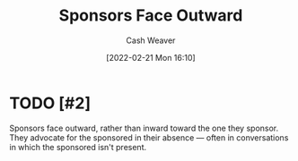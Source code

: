 :PROPERTIES:
:ID:       8ff15f08-a2b1-432c-b093-c774ab951f2c
:DIR:      /home/cashweaver/proj/roam/attachments/8ff15f08-a2b1-432c-b093-c774ab951f2c
:END:
#+title: Sponsors Face Outward
#+author: Cash Weaver
#+date: [2022-02-21 Mon 16:10]
#+filetags: :concept:

* TODO [#2]

Sponsors face outward, rather than inward toward the one they sponsor. They advocate for the sponsored in their absence --- often in conversations in which the sponsored isn't present.

* Anki :noexport:
:PROPERTIES:
:ANKI_DECK: Default
:END:


